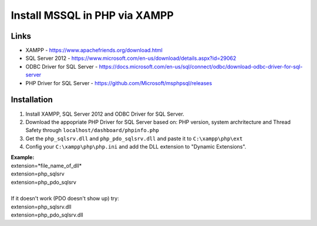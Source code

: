 ###################
Install MSSQL in PHP via XAMPP
###################

*******************
Links
*******************
- XAMPP - https://www.apachefriends.org/download.html
- SQL Server 2012 - https://www.microsoft.com/en-us/download/details.aspx?id=29062
- ODBC Driver for SQL Server - https://docs.microsoft.com/en-us/sql/connect/odbc/download-odbc-driver-for-sql-server
- PHP Driver for SQL Server - https://github.com/Microsoft/msphpsql/releases

*******************
Installation
*******************
1. Install XAMPP, SQL Server 2012 and ODBC Driver for SQL Server.
2. Download the appopriate PHP Driver for SQL Server based on: PHP version, system archritecture and Thread Safety through ``localhost/dashboard/phpinfo.php``
3. Get the ``php_sqlsrv.dll`` and ``php_pdo_sqlsrv.dll`` and paste it to ``C:\xampp\php\ext``
4. Config your ``C:\xampp\php\php.ini`` and add the DLL extension to "Dynamic Extensions".

| **Example:**
| extension=*file_name_of_dll*
| extension=php_sqlsrv
| extension=php_pdo_sqlsrv
| 
| If it doesn't work (PDO doesn't show up) try:
| extension=php_sqlsrv.dll
| extension=php_pdo_sqlsrv.dll
